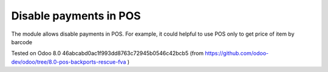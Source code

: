 Disable payments in POS
=======================

The module allows disable payments in POS. For example, it could helpful to use POS only to get price of item by barcode

Tested on Odoo 8.0 46abcabd0ac1f993dd8763c72945b0546c42bcb5 (from https://github.com/odoo-dev/odoo/tree/8.0-pos-backports-rescue-fva )

